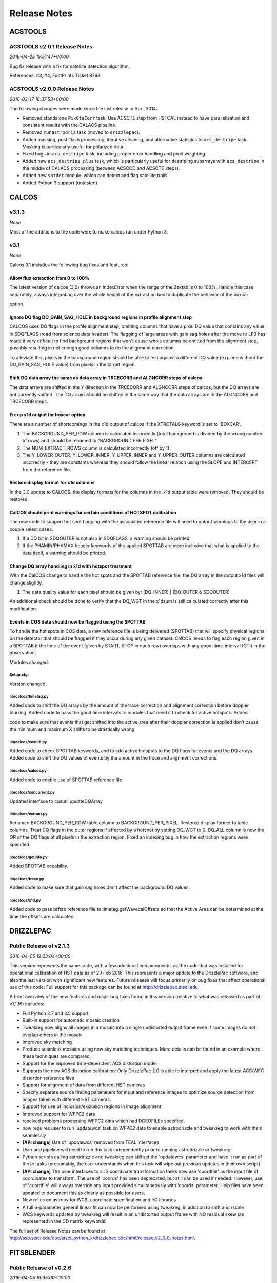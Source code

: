 Release Notes
=============

ACSTOOLS
--------

ACSTOOLS v2.0.1 Release Notes
~~~~~~~~~~~~~~~~~~~~~~~~~~~~~

*2016-04-25 15:51:47+00:00*

Bug fix release with a fix for satellite detection algorithm.

References: #3, #4, FootPrints Ticket 8763.

ACSTOOLS v2.0.0 Release Notes
~~~~~~~~~~~~~~~~~~~~~~~~~~~~~

*2016-03-17 16:37:53+00:00*

The following changes were made since the last release in April 2014:

-  Removed standalone ``PixCteCorr`` task. Use ACSCTE step from HSTCAL
   instead to have parallelization and consistent results with the
   CALACS pipeline.

-  Removed ``runastrodriz`` task (moved to ``drizzlepac``).

-  Added masking, post-flash processing, iterative cleaning, and
   alternative statistics to ``acs_destripe`` task. Masking is
   particularly useful for polarized data.

-  Fixed bugs in ``acs_destripe`` task, including proper error handling
   and pixel weighting.

-  Added new ``acs_destripe_plus`` task, which is particularly useful
   for destriping subarrays with ``acs_destripe`` in the middle of
   CALACS processing (between ACSCCD and ACSCTE steps).

-  Added new ``satdet`` module, which can detect and flag satellite
   trails.

-  Added Python 3 support (untested).

CALCOS
------

v3.1.3
~~~~~~

*None*

Most of the additions to the code were to make calcos run under Python
3.

v3.1
~~~~

*None*

Calcos 3.1 includes the following bug fixes and features:

Allow flux extraction from 0 to 100%
^^^^^^^^^^^^^^^^^^^^^^^^^^^^^^^^^^^^

The latest version of calcos (3.0) throws an IndexError when the range
of the 2zxtab is 0 to 100%. Handle this case separately, always
integrating over the whole height of the extraction box to duplicate the
behavior of the boxcar

option.

Ignore DQ flag DQ\_GAIN\_SAG\_HOLE in background regions in profile alignment step
^^^^^^^^^^^^^^^^^^^^^^^^^^^^^^^^^^^^^^^^^^^^^^^^^^^^^^^^^^^^^^^^^^^^^^^^^^^^^^^^^^

CALCOS uses DQ flags in the profile alignment step, omitting columns
that have a pixel DQ value that contains any value in SDQFLAGS (read
from science data header). The flagging of large areas with gain sag
holes after the move to LP3 has made it very difficult to find
background regions that won't cause whole columns be omitted from the
alignment step, possibly resulting in not enough good columns to do the
alignment correction.

To alleviate this, pixels in the background region should be able to
test against a different DQ value (e.g. one without the
DQ\_GAIN\_SAG\_HOLE value) from pixels in the target region.

Shift DQ data array the same as data array in TRCECORR and ALGNCORR steps of calcos
^^^^^^^^^^^^^^^^^^^^^^^^^^^^^^^^^^^^^^^^^^^^^^^^^^^^^^^^^^^^^^^^^^^^^^^^^^^^^^^^^^^

The data arrays are shifted in the Y direction in the TRCECORR and
ALGNCORR steps of calcos, but the DQ arrays are not currently shifted.
The DQ arrays should be shifted in the same way that the data arrays are
in the ALGNCORR and TRCECORR steps.

Fix up x1d output for boxcar option
^^^^^^^^^^^^^^^^^^^^^^^^^^^^^^^^^^^

There are a number of shortcomings in the x1d output of calcos if the
XTRCTALG keyword is set to 'BOXCAR'.

1. The BACKGROUND\_PER\_ROW column is calculated incorrectly (total
   background is divided by the wrong number of rows) and should be
   renamed to "BACKGROUND PER PIXEL"

2. The NUM\_EXTRACT\_ROWS column is calculated incorrectly (off by 1).

3. The Y\_LOWER\_OUTER, Y\_LOWER\_INNER, Y\_UPPER\_INNER and
   Y\_UPPER\_OUTER columns are calculated incorrectly - they are
   constants whereas they should follow the linear relation using the
   SLOPE and INTERCEPT from the reference file.

Restore display format for x1d columns
^^^^^^^^^^^^^^^^^^^^^^^^^^^^^^^^^^^^^^

In the 3.0 update to CALCOS, the display formats for the columns in the
.x1d output table were removed. They should be restored.

CalCOS should print warnings for certain conditions of HOTSPOT calibration
^^^^^^^^^^^^^^^^^^^^^^^^^^^^^^^^^^^^^^^^^^^^^^^^^^^^^^^^^^^^^^^^^^^^^^^^^^

The new code to support hot spot flagging with the associated reference
file will need to output warnings to the user in a couple select cases.

1. If a DQ bit in SDQOUTER is not also in SDQFLAGS, a warning should be
   printed.

2. If the PHAMIN/PHAMAX header keywords of the applied SPOTTAB are more
   inclusive that what is applied to the data itself, a warning should
   be printed.

Change DQ array handling in x1d with hotspot treatment
^^^^^^^^^^^^^^^^^^^^^^^^^^^^^^^^^^^^^^^^^^^^^^^^^^^^^^

With the CalCOS change to handle the hot spots and the SPOTTAB reference
file, the DQ array in the output x1d files will change slightly.

1. The data quality value for each pixel should be given by: (DQ\_INNER)
   \| (DQ\_OUTER & SDQOUTER)

An additional check should be done to verify that the DQ\_WGT in the
x1dsum is still calculated correctly after this modification.

Events in COS data should now be flagged using the SPOTTAB
^^^^^^^^^^^^^^^^^^^^^^^^^^^^^^^^^^^^^^^^^^^^^^^^^^^^^^^^^^

To handle the hot spots in COS data, a new reference file is being
delivered (SPOTTAB) that will specify physical regions on the detector
that should be flagged if they occur during any given dataset. CalCOS
needs to flag each region given in a SPOTTAB if the time of the event
(given by START, STOP in each row) overlaps with any good-time-interval
(GTI) in the observation.

Modules changed:

Setup.cfg:
''''''''''

Version changed.

lib/calcos/timetag.py
'''''''''''''''''''''

Added code to shift the DQ arrays by the amount of the trace correction
and alignment correction before doppler blurring. Added code to pass the
good time intervals to modules that need it to check for active
hotspots. Added

code to make sure that events that get shifted into the active area
after their doppler correction is applied don't cause the minimum and
maximum X shifts to be drastically wrong.

lib/calcos/cosutil.py
'''''''''''''''''''''

Added code to check SPOTTAB keywords, and to add active hotspots to the
DQ flags for events and the DQ arrays. Added code to shift the DQ values
of events by the amount in the trace and alignment corrections.

lib/calcos/calcos.py
''''''''''''''''''''

Added code to enable use of SPOTTAB reference file

lib/calcos/concurrent.py
''''''''''''''''''''''''

Updated interface to cosutil.updateDQArray

lib/calcos/extract.py
'''''''''''''''''''''

Renamed BACKGROUND\_PER\_ROW table column to BACKGROUND\_PER\_PIXEL.
Restored display formet to table columns. Treat DQ flags in the outer
regions if affected by a hotspot by setting DQ\_WGT to 0. DQ\_ALL column
is now the OR of the DQ flags of all pixels in the extraction region.
Fixed an indexing bug in how the extraction regions were specified.

lib/calcos/getinfo.py
'''''''''''''''''''''

Added SPOTTAB capability.

lib/calcos/trace.py
'''''''''''''''''''

Added code to make sure that gain sag holes don't affect the background
DQ values.

lib/calcos/x1d.py
'''''''''''''''''

Added code to pass brftab reference file to timetag.getWavecalOffsets so
that the Active Area can be determined at the time the offsets are
calculated.

DRIZZLEPAC
----------

Public Release of v2.1.3
~~~~~~~~~~~~~~~~~~~~~~~~

*2016-04-05 19:23:04+00:00*

This version represents the same code, with a few additional
enhancements, as the code that was installed for operational calibration
of HST data as of 23 Feb 2016. This represents a major update to the
DrizzlePac software, and also the last version with significant new
features. Future releases will focus primarily on bug fixes that affect
operational use of this code. Full support for this package can be found
at http://drizzlepac.stsci.edu.

A brief overview of the new features and major bug fixes found in this
version (relative to what was released as part of v1.1.16) includes:

-  Full Python 2.7 and 3.5 support

-  Built-in support for automatic mosaic creation

-  Tweakreg now aligns all images in a mosaic into a single undistorted
   output frame even if some images do not overlap others in the mosaic

-  Improved sky matching

-  Produce seamless mosaics using new sky matching techniques. More
   details can be found in an example where these techniques are
   compared.

-  Support for the improved time-dependent ACS distortion model

-  Supports the new ACS distortion calibration: Only DrizzlePac 2.0 is
   able to interpret and apply the latest ACS/WFC distortion reference
   files

-  Support for alignment of data from different HST cameras

-  Specify separate source finding parameters for input and reference
   images to optimize source detection from images taken with different
   HST cameras.

-  Support for use of inclusion/exclusion regions in image alignment

-  Improved support for WFPC2 data

-  resolved problems processing WFPC2 data which had DGEOFILEs
   specified.

-  now requires user to run 'updatewcs' task on WFPC2 data to enable
   astrodrizzle and tweakreg to work with them seamlessly

-  **[API change]** Use of 'updatewcs' removed from TEAL interfaces

-  User and pipeline will need to run this task independently prior to
   running astrodrizzle or tweakreg

-  Python scripts calling astrodrizzle and tweakreg can still set the
   'updatewcs' parameter and have it run as part of those tasks
   (presumably, the user understands when this task will wipe out
   previous updates in their own script)

-  **[API change]** The user interfaces to all 3 coordinate
   transformation tasks now use 'coordfile' as the input file of
   coordinates to transform. The use of 'coords' has been deprecated,
   but still can be used if needed. However, use of 'coordfile' will
   always override any input provided simultaneously with 'coords'
   parameter. Help files have been updated to document this as clearly
   as possible for users.

-  Now relies on astropy for WCS, coordinate specification and I/O
   libraries

-  A full 6-parameter general linear fit can now be performed using
   tweakreg, in addition to shift and rscale

-  WCS keywords updated by tweakreg will result in an undistorted output
   frame with NO residual skew (as represented in the CD matrix
   keywords)

The full set of Release Notes can be found at
http://ssb.stsci.edu/doc/stsci\_python\_x/drizzlepac.doc/html/release\_v2\_0\_0\_notes.html.

FITSBLENDER
-----------

Public Release of v0.2.6
~~~~~~~~~~~~~~~~~~~~~~~~

*2016-04-05 19:35:00+00:00*

This version of fitsblender supports the release of drizzlepac v2.1.3 as
used in the operational HST calibration pipeline and archive as of 23
Feb 2016. It primarily includes bug fixes; namely,

-  Fixed problem with random results from fitsblender by replacing use
   of dict with OrderedDict. This problem resolves issues with which
   image was interpreted as first and last when looking for values to
   use to populate the combined header.

-  Default pipeline processing rules files for all instruments amended
   to reset FLASHCUR header value to 'multi' instead of first.

-  Simple update to insure that any keyword deletion works cleanly with
   astropy by trapping any KeyError? exceptions explicitly.

-  Replace use of pyfits with astropy.io.fits.

-  Now works as-is under Python 2.7 and Python 3.5

HSTCAL
------

HSTCAL v1.0.0 Release Notes
~~~~~~~~~~~~~~~~~~~~~~~~~~~

*2016-03-17 17:46:33+00:00*

The following changes were made since the last release in April 2014,
broken down by sub-components:

General
^^^^^^^

-  Fixed compilation warnings.

WFC3 (v3.3)
^^^^^^^^^^^

-  A new processing step, FLUXCORR, was added to the UVIS pipeline, and
   is performed at the end of processing. It will scale the chip2 image
   using the new PHTFLAM1 and PHTFLAM2 values in the IMPHTAB. New flat
   fields for all filters, as well as a new IMPHTTAB have been delivered
   by the team for this step to be completely implemented.

-  The CTE correction has been implemented for all full-frame UVIS data.
   This is done in conjunction with a full run through of the pipeline
   code without the CTE correction applied, such that both CTE corrected
   and non-CTE corrected output files are saved. This correction is for
   the same reasons as in ACS, but the CTE correction algorithm is
   different; it is applied to the raw file instead of later in the
   processing. Some sections of the CTE code support parallel processing
   with OpenMP. The default for calwf3 is to use all available
   processors. To restrict processing to 1 cpu use the flag -1 in the
   call to calwf3.e The CTE processing is controlled with the PCTECORR
   keyword. New CTE corrected output products will be produced at all
   stages which involved changes to most of the controlling routines and
   output trailers. See the team documentation for more complete
   information on the updates.

-  In conjunction with the CTE correction, a standalone interface
   ``wf3cte`` was created to perform just the CTE correction, similar to
   ``wf32d`` etc.

-  Sink pixel detection is now performed in the UVIS pipeline for
   full-frame images, using the SNKCFILE reference image, and the
   science data DQ mask is updated with the detections. The reference
   image has 2 extensions, each in the pre-overscan trimmed format. This
   step is performed if DQICORR is PERFORM, and is done before BLEVCORR
   while the science image is still untrimmed.

-  Some of the new reference files required new code to read them,
   including the new format for the UVIS IMPHTTAB associated with the
   FLUXCORR step

-  The default CRCORR behavior for IR SCAN data will now be set to OMIT
   by default so that the resulting calibrated image is last read -
   first read instead of the fit to the ramp.

-  All IR scan related keywords formerly in the SPT file will also be
   present in the FLT file

-  For UVIS and IR, a copy of the CSMID keyword, formerly in the SPT
   will also be in the FLT file, CSMID lists the channel select
   mechanism ID.

-  bug fix: nrej initialized in ``wf3rej`` so that REJ\_RATE reported
   consistently correct for the IR pipeline

-  bug fix: a wfc3 uvis association which specifies multiple products
   wont finish processing and segfaults

-  An assortment of memory leaks were fixed

-  Explicit error added to report a non-WFC3 image used as input to the
   pipeline

-  updated text in ``wf3rej`` to report that Astrodrizzle should be used
   to align images instead of PyDrizzle since that’s how it’s advertised
   to users

-  fixed SEGFAULT error in reference file checking when iref environment
   variable not set by user, so can’t find file

ACS
^^^

-  Added support for 2K subarrays in PCTECORR.

-  ``acs2d.e`` reads calibration flags from image header instead of
   command line.

-  Improved temporary file handling.

-  Improved error message if input image does not belong to ACS.

-  Added support for very long input list for ACSREJ.

-  Fixed memory leaks (non-critical).

PYSYNPHOT
---------

PySynphot v0.9.8.2 Release Notes
~~~~~~~~~~~~~~~~~~~~~~~~~~~~~~~~

*2016-03-17 17:20:03+00:00*

The following changes were made since the last PyPi release (v0.9.7) in
October 19, 2015:

-  Updated spectra data including ACS ``wavecat`` and Vega reference
   spectrum.

-  Replaced PyFITS dependency with ``astropy.io.fits``.

-  Added a lot of documentation and tutorials.

-  Bug fixes.

-  Python 3 support (untested).

REFTOOLS
--------

REFTOOLS v1.7.1 Release Notes
~~~~~~~~~~~~~~~~~~~~~~~~~~~~~

*2016-03-17 16:55:15+00:00*

The following changes were made since the last release in April 2014:

-  Added ``interpretdq`` module to interpret individual DQ flags from DQ
   array.

-  Updated ``mkimphttab`` to handle WFC3 photometry keywords.

-  Replaced old ``stsci.*`` dependencies with SciPy.

-  Added Python 3 support (untested).

SPECVIEW
--------

Pre-release for May2015 JWST DA User Training
~~~~~~~~~~~~~~~~~~~~~~~~~~~~~~~~~~~~~~~~~~~~~

*2015-04-28 15:44:58+00:00*

SPECVIZ
-------

v0.1.1rc3
~~~~~~~~~

*2016-04-20 15:50:23+00:00*

Minor bug fixes.

v0.1rc3
~~~~~~~

*2016-03-17 19:14:04+00:00*

Feature complete (for this release) version of SpecViz. However,
usability bugs and minor tweaks are still to be expected.

v0.1rc2
~~~~~~~

*2016-02-15 17:55:20+00:00*

-  Installation improvements

-  Model fitting

-  ASCII table ingestion implemented

-  Bug fixes

STSCI.TOOLS
-----------

stsci.tools v3.4.1 Release Notes
~~~~~~~~~~~~~~~~~~~~~~~~~~~~~~~~

*2016-03-17 17:08:24+00:00*

The following changes were made since the last release in October 19,
2015:

-  New ``convertlog`` task, which converts ASCII trailer files into FITS
   files to replace use of IRAF ``stwfits`` in HST pipeline operations.

-  Bug fixes.

-  Python 3 support.

WFPC2TOOLS
----------

WFPC2TOOLS v1.0.3 Release Notes
~~~~~~~~~~~~~~~~~~~~~~~~~~~~~~~

*2016-03-17 16:44:13+00:00*

The following changes were made since the last release in April 2014:

-  Replaced old ``stsci.*`` dependencies with SciPy.

-  Added Python 3 support (untested).
